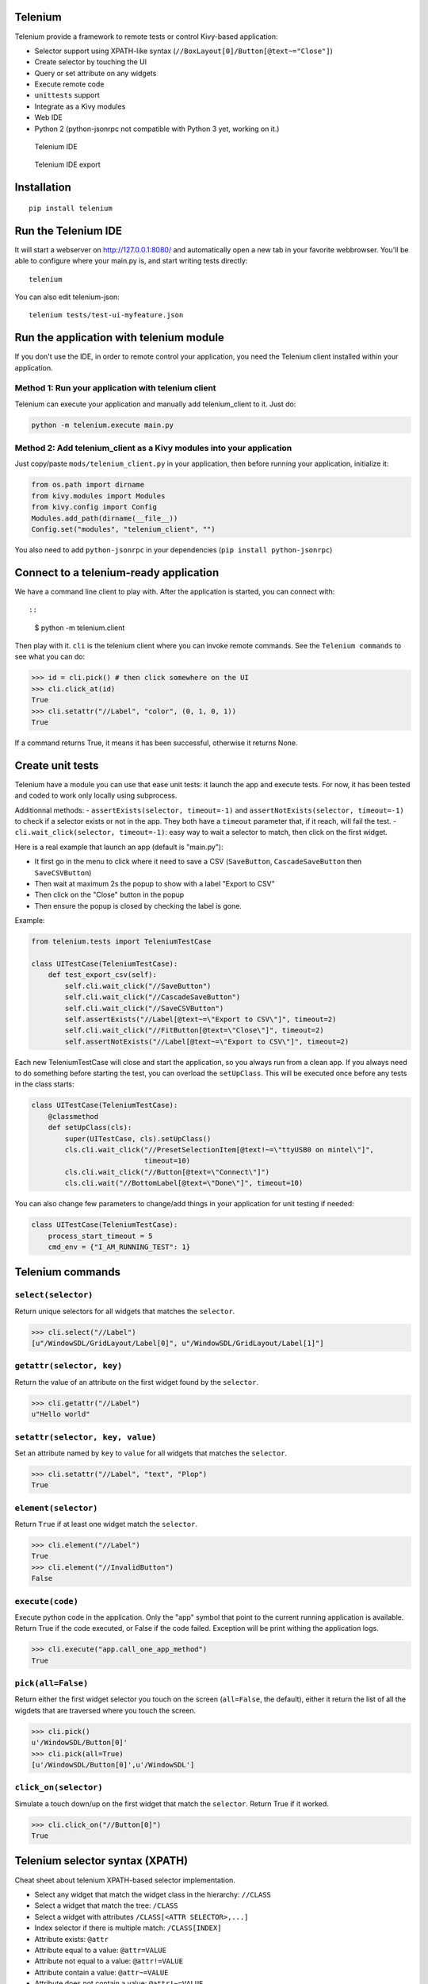Telenium
========

Telenium provide a framework to remote tests or control Kivy-based
application:

-  Selector support using XPATH-like syntax
   (``//BoxLayout[0]/Button[@text~="Close"]``)
-  Create selector by touching the UI
-  Query or set attribute on any widgets
-  Execute remote code
-  ``unittests`` support
-  Integrate as a Kivy modules
-  Web IDE
-  Python 2 (python-jsonrpc not compatible with Python 3 yet, working on
   it.)

.. figure:: https://cloud.githubusercontent.com/assets/37904/22790912/f44b8166-eee7-11e6-9a78-120f78bde220.png
   :alt: Telenium IDE

   Telenium IDE

.. figure:: https://cloud.githubusercontent.com/assets/37904/22791059/70fb6988-eee8-11e6-91f4-0b87af33b5b6.png
   :alt: Telenium IDE export

   Telenium IDE export

Installation
============

::

    pip install telenium

Run the Telenium IDE
====================

It will start a webserver on http://127.0.0.1:8080/ and automatically
open a new tab in your favorite webbrowser. You'll be able to configure
where your main.py is, and start writing tests directly:

::

    telenium

You can also edit telenium-json:

::

    telenium tests/test-ui-myfeature.json

Run the application with telenium module
========================================

If you don't use the IDE, in order to remote control your application,
you need the Telenium client installed within your application.

Method 1: Run your application with telenium client
---------------------------------------------------

Telenium can execute your application and manually add telenium\_client
to it. Just do:

.. code:: python

    python -m telenium.execute main.py

Method 2: Add telenium\_client as a Kivy modules into your application
----------------------------------------------------------------------

Just copy/paste ``mods/telenium_client.py`` in your application, then
before running your application, initialize it:

.. code:: python

    from os.path import dirname
    from kivy.modules import Modules
    from kivy.config import Config
    Modules.add_path(dirname(__file__))
    Config.set("modules", "telenium_client", "")

You also need to add ``python-jsonrpc`` in your dependencies
(``pip install python-jsonrpc``)

Connect to a telenium-ready application
=======================================

We have a command line client to play with. After the application is
started, you can connect with::

::

    $ python -m telenium.client

Then play with it. ``cli`` is the telenium client where you can invoke
remote commands. See the ``Telenium commands`` to see what you can do:

.. code:: python

    >>> id = cli.pick() # then click somewhere on the UI
    >>> cli.click_at(id)
    True
    >>> cli.setattr("//Label", "color", (0, 1, 0, 1))
    True

If a command returns True, it means it has been successful, otherwise it
returns None.

Create unit tests
=================

Telenium have a module you can use that ease unit tests: it launch the
app and execute tests. For now, it has been tested and coded to work
only locally using subprocess.

Additionnal methods: - ``assertExists(selector, timeout=-1)`` and
``assertNotExists(selector, timeout=-1)`` to check if a selector exists
or not in the app. They both have a ``timeout`` parameter that, if it
reach, will fail the test. - ``cli.wait_click(selector, timeout=-1)``:
easy way to wait a selector to match, then click on the first widget.

Here is a real example that launch an app (default is "main.py"):

-  It first go in the menu to click where it need to save a CSV
   (``SaveButton``, ``CascadeSaveButton`` then ``SaveCSVButton``)
-  Then wait at maximum 2s the popup to show with a label "Export to
   CSV"
-  Then click on the "Close" button in the popup
-  Then ensure the popup is closed by checking the label is gone.

Example:

.. code:: python

    from telenium.tests import TeleniumTestCase

    class UITestCase(TeleniumTestCase):
        def test_export_csv(self):
            self.cli.wait_click("//SaveButton")
            self.cli.wait_click("//CascadeSaveButton")
            self.cli.wait_click("//SaveCSVButton")
            self.assertExists("//Label[@text~=\"Export to CSV\"]", timeout=2)
            self.cli.wait_click("//FitButton[@text=\"Close\"]", timeout=2)
            self.assertNotExists("//Label[@text~=\"Export to CSV\"]", timeout=2)

Each new TeleniumTestCase will close and start the application, so you
always run from a clean app. If you always need to do something before
starting the test, you can overload the ``setUpClass``. This will be
executed once before any tests in the class starts:

.. code:: python

    class UITestCase(TeleniumTestCase):
        @classmethod
        def setUpClass(cls):
            super(UITestCase, cls).setUpClass()
            cls.cli.wait_click("//PresetSelectionItem[@text!~=\"ttyUSB0 on mintel\"]",
                               timeout=10)
            cls.cli.wait_click("//Button[@text=\"Connect\"]")
            cls.cli.wait("//BottomLabel[@text=\"Done\"]", timeout=10)

You can also change few parameters to change/add things in your
application for unit testing if needed:

.. code:: python

    class UITestCase(TeleniumTestCase):
        process_start_timeout = 5
        cmd_env = {"I_AM_RUNNING_TEST": 1}

Telenium commands
=================

``select(selector)``
--------------------

Return unique selectors for all widgets that matches the ``selector``.

.. code:: python

    >>> cli.select("//Label")
    [u"/WindowSDL/GridLayout/Label[0]", u"/WindowSDL/GridLayout/Label[1]"]

``getattr(selector, key)``
--------------------------

Return the value of an attribute on the first widget found by the
``selector``.

.. code:: python

    >>> cli.getattr("//Label")
    u"Hello world"

``setattr(selector, key, value)``
---------------------------------

Set an attribute named by ``key`` to ``value`` for all widgets that
matches the ``selector``.

.. code:: python

    >>> cli.setattr("//Label", "text", "Plop")
    True

``element(selector)``
---------------------

Return ``True`` if at least one widget match the ``selector``.

.. code:: python

    >>> cli.element("//Label")
    True
    >>> cli.element("//InvalidButton")
    False

``execute(code)``
-----------------

Execute python code in the application. Only the "app" symbol that point
to the current running application is available. Return True if the code
executed, or False if the code failed. Exception will be print withing
the application logs.

.. code:: python

    >>> cli.execute("app.call_one_app_method")
    True

``pick(all=False)``
-------------------

Return either the first widget selector you touch on the screen
(``all=False``, the default), either it return the list of all the
wigdets that are traversed where you touch the screen.

.. code:: python

    >>> cli.pick()
    u'/WindowSDL/Button[0]'
    >>> cli.pick(all=True)
    [u'/WindowSDL/Button[0]',u'/WindowSDL']

``click_on(selector)``
----------------------

Simulate a touch down/up on the first widget that match the
``selector``. Return True if it worked.

.. code:: python

    >>> cli.click_on("//Button[0]")
    True

Telenium selector syntax (XPATH)
================================

Cheat sheet about telenium XPATH-based selector implementation.

-  Select any widget that match the widget class in the hierarchy:
   ``//CLASS``
-  Select a widget that match the tree: ``/CLASS``
-  Select a widget with attributes ``/CLASS[<ATTR SELECTOR>,...]``
-  Index selector if there is multiple match: ``/CLASS[INDEX]``
-  Attribute exists: ``@attr``
-  Attribute equal to a value: ``@attr=VALUE``
-  Attribute not equal to a value: ``@attr!=VALUE``
-  Attribute contain a value: ``@attr~=VALUE``
-  Attribute does not contain a value: ``@attr!~=VALUE``
-  Value can be a string, but must be escaped within double quote only.

Some examples:

::

    # Select all the boxlayout in the app
    //BoxLayout

    # Take the first boxlayout
    //BoxLayout[0]

    # Get the Button as a direct descendant of the BoxLayout
    //BoxLayout[0]/Button

    # Or get the 5th Button that are anywhere under the BoxLayout (may or may
    # not a direct descandant)
    //BoxLayout[0]//Button

    # Select the button that is written "Close"
    //BoxLayout[0]//Button[@text="Close"]

    # Select the button that contain "Close"
    //BoxLayout[0]//Button[@text~="Close"]


